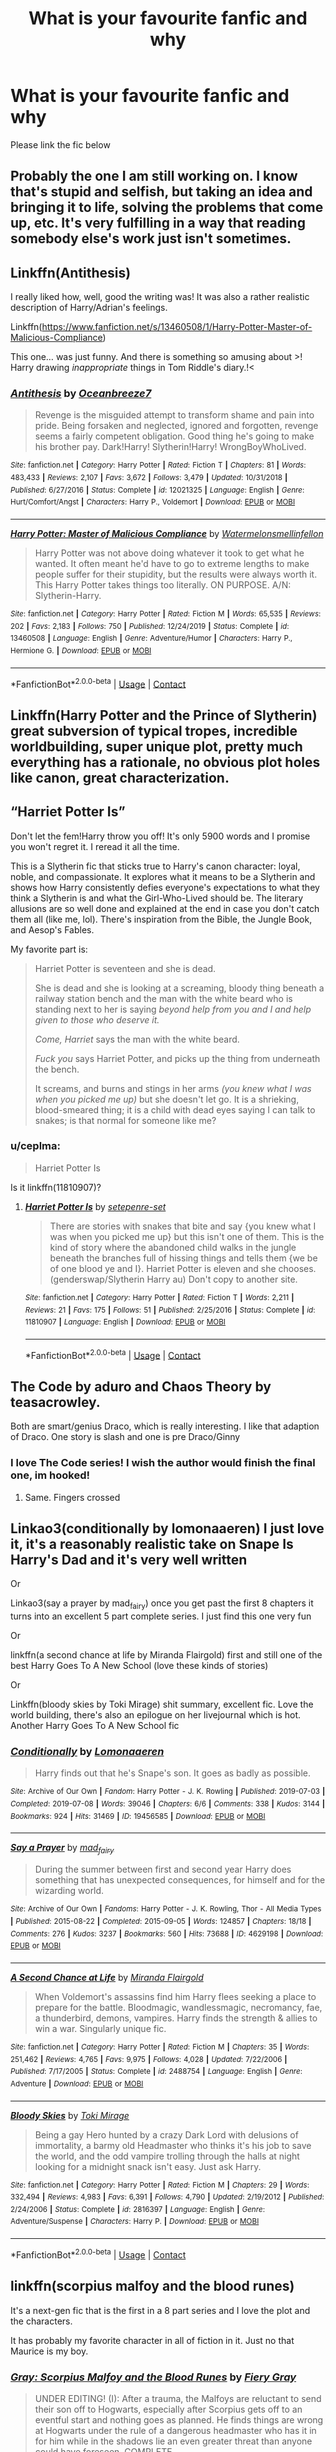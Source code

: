 #+TITLE: What is your favourite fanfic and why

* What is your favourite fanfic and why
:PROPERTIES:
:Author: Temporary_Hope7623
:Score: 9
:DateUnix: 1609873034.0
:DateShort: 2021-Jan-05
:END:
Please link the fic below


** Probably the one I am still working on. I know that's stupid and selfish, but taking an idea and bringing it to life, solving the problems that come up, etc. It's very fulfilling in a way that reading somebody else's work just isn't sometimes.
:PROPERTIES:
:Author: Sarifel
:Score: 4
:DateUnix: 1609897209.0
:DateShort: 2021-Jan-06
:END:


** Linkffn(Antithesis)

I really liked how, well, good the writing was! It was also a rather realistic description of Harry/Adrian's feelings.

Linkffn([[https://www.fanfiction.net/s/13460508/1/Harry-Potter-Master-of-Malicious-Compliance]])

This one... was just funny. And there is something so amusing about >! Harry drawing /inappropriate/ things in Tom Riddle's diary.!<
:PROPERTIES:
:Author: HarryPotterIsAmazing
:Score: 3
:DateUnix: 1609915539.0
:DateShort: 2021-Jan-06
:END:

*** [[https://www.fanfiction.net/s/12021325/1/][*/Antithesis/*]] by [[https://www.fanfiction.net/u/2317158/Oceanbreeze7][/Oceanbreeze7/]]

#+begin_quote
  Revenge is the misguided attempt to transform shame and pain into pride. Being forsaken and neglected, ignored and forgotten, revenge seems a fairly competent obligation. Good thing he's going to make his brother pay. Dark!Harry! Slytherin!Harry! WrongBoyWhoLived.
#+end_quote

^{/Site/:} ^{fanfiction.net} ^{*|*} ^{/Category/:} ^{Harry} ^{Potter} ^{*|*} ^{/Rated/:} ^{Fiction} ^{T} ^{*|*} ^{/Chapters/:} ^{81} ^{*|*} ^{/Words/:} ^{483,433} ^{*|*} ^{/Reviews/:} ^{2,107} ^{*|*} ^{/Favs/:} ^{3,672} ^{*|*} ^{/Follows/:} ^{3,479} ^{*|*} ^{/Updated/:} ^{10/31/2018} ^{*|*} ^{/Published/:} ^{6/27/2016} ^{*|*} ^{/Status/:} ^{Complete} ^{*|*} ^{/id/:} ^{12021325} ^{*|*} ^{/Language/:} ^{English} ^{*|*} ^{/Genre/:} ^{Hurt/Comfort/Angst} ^{*|*} ^{/Characters/:} ^{Harry} ^{P.,} ^{Voldemort} ^{*|*} ^{/Download/:} ^{[[http://www.ff2ebook.com/old/ffn-bot/index.php?id=12021325&source=ff&filetype=epub][EPUB]]} ^{or} ^{[[http://www.ff2ebook.com/old/ffn-bot/index.php?id=12021325&source=ff&filetype=mobi][MOBI]]}

--------------

[[https://www.fanfiction.net/s/13460508/1/][*/Harry Potter: Master of Malicious Compliance/*]] by [[https://www.fanfiction.net/u/3996465/Watermelonsmellinfellon][/Watermelonsmellinfellon/]]

#+begin_quote
  Harry Potter was not above doing whatever it took to get what he wanted. It often meant he'd have to go to extreme lengths to make people suffer for their stupidity, but the results were always worth it. This Harry Potter takes things too literally. ON PURPOSE. A/N: Slytherin-Harry.
#+end_quote

^{/Site/:} ^{fanfiction.net} ^{*|*} ^{/Category/:} ^{Harry} ^{Potter} ^{*|*} ^{/Rated/:} ^{Fiction} ^{M} ^{*|*} ^{/Words/:} ^{65,535} ^{*|*} ^{/Reviews/:} ^{202} ^{*|*} ^{/Favs/:} ^{2,183} ^{*|*} ^{/Follows/:} ^{750} ^{*|*} ^{/Published/:} ^{12/24/2019} ^{*|*} ^{/Status/:} ^{Complete} ^{*|*} ^{/id/:} ^{13460508} ^{*|*} ^{/Language/:} ^{English} ^{*|*} ^{/Genre/:} ^{Adventure/Humor} ^{*|*} ^{/Characters/:} ^{Harry} ^{P.,} ^{Hermione} ^{G.} ^{*|*} ^{/Download/:} ^{[[http://www.ff2ebook.com/old/ffn-bot/index.php?id=13460508&source=ff&filetype=epub][EPUB]]} ^{or} ^{[[http://www.ff2ebook.com/old/ffn-bot/index.php?id=13460508&source=ff&filetype=mobi][MOBI]]}

--------------

*FanfictionBot*^{2.0.0-beta} | [[https://github.com/FanfictionBot/reddit-ffn-bot/wiki/Usage][Usage]] | [[https://www.reddit.com/message/compose?to=tusing][Contact]]
:PROPERTIES:
:Author: FanfictionBot
:Score: 2
:DateUnix: 1609915659.0
:DateShort: 2021-Jan-06
:END:


** Linkffn(Harry Potter and the Prince of Slytherin) great subversion of typical tropes, incredible worldbuilding, super unique plot, pretty much everything has a rationale, no obvious plot holes like canon, great characterization.
:PROPERTIES:
:Author: SwordOfRome11
:Score: 3
:DateUnix: 1609945807.0
:DateShort: 2021-Jan-06
:END:


** “Harriet Potter Is”

Don't let the fem!Harry throw you off! It's only 5900 words and I promise you won't regret it. I reread it all the time.

This is a Slytherin fic that sticks true to Harry's canon character: loyal, noble, and compassionate. It explores what it means to be a Slytherin and shows how Harry consistently defies everyone's expectations to what they think a Slytherin is and what the Girl-Who-Lived should be. The literary allusions are so well done and explained at the end in case you don't catch them all (like me, lol). There's inspiration from the Bible, the Jungle Book, and Aesop's Fables.

My favorite part is:

#+begin_quote

  #+begin_quote
    Harriet Potter is seventeen and she is dead.

    She is dead and she is looking at a screaming, bloody thing beneath a railway station bench and the man with the white beard who is standing next to her is saying /beyond help from you and I and help given to those who deserve it./

    /Come, Harriet/ says the man with the white beard.

    /Fuck you/ says Harriet Potter, and picks up the thing from underneath the bench.

    It screams, and burns and stings in her arms /(you knew what I was when you picked me up)/ but she doesn't let go. It is a shrieking, blood-smeared thing; it is a child with dead eyes saying I can talk to snakes; is that normal for someone like me?
  #+end_quote
#+end_quote
:PROPERTIES:
:Author: darlingnicky
:Score: 4
:DateUnix: 1609884292.0
:DateShort: 2021-Jan-06
:END:

*** u/ceplma:
#+begin_quote
  Harriet Potter Is
#+end_quote

Is it linkffn(11810907)?
:PROPERTIES:
:Author: ceplma
:Score: 1
:DateUnix: 1609888768.0
:DateShort: 2021-Jan-06
:END:

**** [[https://www.fanfiction.net/s/11810907/1/][*/Harriet Potter Is/*]] by [[https://www.fanfiction.net/u/7450171/setepenre-set][/setepenre-set/]]

#+begin_quote
  There are stories with snakes that bite and say {you knew what I was when you picked me up} but this isn't one of them. This is the kind of story where the abandoned child walks in the jungle beneath the branches full of hissing things and tells them {we be of one blood ye and I}. Harriet Potter is eleven and she chooses. (genderswap/Slytherin Harry au) Don't copy to another site.
#+end_quote

^{/Site/:} ^{fanfiction.net} ^{*|*} ^{/Category/:} ^{Harry} ^{Potter} ^{*|*} ^{/Rated/:} ^{Fiction} ^{T} ^{*|*} ^{/Words/:} ^{2,211} ^{*|*} ^{/Reviews/:} ^{21} ^{*|*} ^{/Favs/:} ^{175} ^{*|*} ^{/Follows/:} ^{51} ^{*|*} ^{/Published/:} ^{2/25/2016} ^{*|*} ^{/Status/:} ^{Complete} ^{*|*} ^{/id/:} ^{11810907} ^{*|*} ^{/Language/:} ^{English} ^{*|*} ^{/Download/:} ^{[[http://www.ff2ebook.com/old/ffn-bot/index.php?id=11810907&source=ff&filetype=epub][EPUB]]} ^{or} ^{[[http://www.ff2ebook.com/old/ffn-bot/index.php?id=11810907&source=ff&filetype=mobi][MOBI]]}

--------------

*FanfictionBot*^{2.0.0-beta} | [[https://github.com/FanfictionBot/reddit-ffn-bot/wiki/Usage][Usage]] | [[https://www.reddit.com/message/compose?to=tusing][Contact]]
:PROPERTIES:
:Author: FanfictionBot
:Score: 1
:DateUnix: 1609888788.0
:DateShort: 2021-Jan-06
:END:


** The Code by aduro and Chaos Theory by teasacrowley.

Both are smart/genius Draco, which is really interesting. I like that adaption of Draco. One story is slash and one is pre Draco/Ginny
:PROPERTIES:
:Author: xHey_All_You_Peoplex
:Score: 2
:DateUnix: 1609883058.0
:DateShort: 2021-Jan-06
:END:

*** I love The Code series! I wish the author would finish the final one, im hooked!
:PROPERTIES:
:Author: tilocke88
:Score: 1
:DateUnix: 1609950771.0
:DateShort: 2021-Jan-06
:END:

**** Same. Fingers crossed
:PROPERTIES:
:Author: xHey_All_You_Peoplex
:Score: 1
:DateUnix: 1609963183.0
:DateShort: 2021-Jan-06
:END:


** Linkao3(conditionally by lomonaaeren) I just love it, it's a reasonably realistic take on Snape Is Harry's Dad and it's very well written

Or

Linkao3(say a prayer by mad_fairy) once you get past the first 8 chapters it turns into an excellent 5 part complete series. I just find this one very fun

Or

linkffn(a second chance at life by Miranda Flairgold) first and still one of the best Harry Goes To A New School (love these kinds of stories)

Or

Linkffn(bloody skies by Toki Mirage) shit summary, excellent fic. Love the world building, there's also an epilogue on her livejournal which is hot. Another Harry Goes To A New School fic
:PROPERTIES:
:Author: LiriStorm
:Score: 2
:DateUnix: 1609899688.0
:DateShort: 2021-Jan-06
:END:

*** [[https://archiveofourown.org/works/19456585][*/Conditionally/*]] by [[https://www.archiveofourown.org/users/Lomonaaeren/pseuds/Lomonaaeren][/Lomonaaeren/]]

#+begin_quote
  Harry finds out that he's Snape's son. It goes as badly as possible.
#+end_quote

^{/Site/:} ^{Archive} ^{of} ^{Our} ^{Own} ^{*|*} ^{/Fandom/:} ^{Harry} ^{Potter} ^{-} ^{J.} ^{K.} ^{Rowling} ^{*|*} ^{/Published/:} ^{2019-07-03} ^{*|*} ^{/Completed/:} ^{2019-07-08} ^{*|*} ^{/Words/:} ^{39046} ^{*|*} ^{/Chapters/:} ^{6/6} ^{*|*} ^{/Comments/:} ^{338} ^{*|*} ^{/Kudos/:} ^{3144} ^{*|*} ^{/Bookmarks/:} ^{924} ^{*|*} ^{/Hits/:} ^{31469} ^{*|*} ^{/ID/:} ^{19456585} ^{*|*} ^{/Download/:} ^{[[https://archiveofourown.org/downloads/19456585/Conditionally.epub?updated_at=1599367589][EPUB]]} ^{or} ^{[[https://archiveofourown.org/downloads/19456585/Conditionally.mobi?updated_at=1599367589][MOBI]]}

--------------

[[https://archiveofourown.org/works/4629198][*/Say a Prayer/*]] by [[https://www.archiveofourown.org/users/mad_fairy/pseuds/mad_fairy][/mad_fairy/]]

#+begin_quote
  During the summer between first and second year Harry does something that has unexpected consequences, for himself and for the wizarding world.
#+end_quote

^{/Site/:} ^{Archive} ^{of} ^{Our} ^{Own} ^{*|*} ^{/Fandoms/:} ^{Harry} ^{Potter} ^{-} ^{J.} ^{K.} ^{Rowling,} ^{Thor} ^{-} ^{All} ^{Media} ^{Types} ^{*|*} ^{/Published/:} ^{2015-08-22} ^{*|*} ^{/Completed/:} ^{2015-09-05} ^{*|*} ^{/Words/:} ^{124857} ^{*|*} ^{/Chapters/:} ^{18/18} ^{*|*} ^{/Comments/:} ^{276} ^{*|*} ^{/Kudos/:} ^{3237} ^{*|*} ^{/Bookmarks/:} ^{560} ^{*|*} ^{/Hits/:} ^{73688} ^{*|*} ^{/ID/:} ^{4629198} ^{*|*} ^{/Download/:} ^{[[https://archiveofourown.org/downloads/4629198/Say%20a%20Prayer.epub?updated_at=1605794425][EPUB]]} ^{or} ^{[[https://archiveofourown.org/downloads/4629198/Say%20a%20Prayer.mobi?updated_at=1605794425][MOBI]]}

--------------

[[https://www.fanfiction.net/s/2488754/1/][*/A Second Chance at Life/*]] by [[https://www.fanfiction.net/u/100447/Miranda-Flairgold][/Miranda Flairgold/]]

#+begin_quote
  When Voldemort's assassins find him Harry flees seeking a place to prepare for the battle. Bloodmagic, wandlessmagic, necromancy, fae, a thunderbird, demons, vampires. Harry finds the strength & allies to win a war. Singularly unique fic.
#+end_quote

^{/Site/:} ^{fanfiction.net} ^{*|*} ^{/Category/:} ^{Harry} ^{Potter} ^{*|*} ^{/Rated/:} ^{Fiction} ^{M} ^{*|*} ^{/Chapters/:} ^{35} ^{*|*} ^{/Words/:} ^{251,462} ^{*|*} ^{/Reviews/:} ^{4,765} ^{*|*} ^{/Favs/:} ^{9,975} ^{*|*} ^{/Follows/:} ^{4,028} ^{*|*} ^{/Updated/:} ^{7/22/2006} ^{*|*} ^{/Published/:} ^{7/17/2005} ^{*|*} ^{/Status/:} ^{Complete} ^{*|*} ^{/id/:} ^{2488754} ^{*|*} ^{/Language/:} ^{English} ^{*|*} ^{/Genre/:} ^{Adventure} ^{*|*} ^{/Download/:} ^{[[http://www.ff2ebook.com/old/ffn-bot/index.php?id=2488754&source=ff&filetype=epub][EPUB]]} ^{or} ^{[[http://www.ff2ebook.com/old/ffn-bot/index.php?id=2488754&source=ff&filetype=mobi][MOBI]]}

--------------

[[https://www.fanfiction.net/s/2816397/1/][*/Bloody Skies/*]] by [[https://www.fanfiction.net/u/346025/Toki-Mirage][/Toki Mirage/]]

#+begin_quote
  Being a gay Hero hunted by a crazy Dark Lord with delusions of immortality, a barmy old Headmaster who thinks it's his job to save the world, and the odd vampire trolling through the halls at night looking for a midnight snack isn't easy. Just ask Harry.
#+end_quote

^{/Site/:} ^{fanfiction.net} ^{*|*} ^{/Category/:} ^{Harry} ^{Potter} ^{*|*} ^{/Rated/:} ^{Fiction} ^{M} ^{*|*} ^{/Chapters/:} ^{29} ^{*|*} ^{/Words/:} ^{332,494} ^{*|*} ^{/Reviews/:} ^{4,983} ^{*|*} ^{/Favs/:} ^{6,391} ^{*|*} ^{/Follows/:} ^{4,790} ^{*|*} ^{/Updated/:} ^{2/19/2012} ^{*|*} ^{/Published/:} ^{2/24/2006} ^{*|*} ^{/Status/:} ^{Complete} ^{*|*} ^{/id/:} ^{2816397} ^{*|*} ^{/Language/:} ^{English} ^{*|*} ^{/Genre/:} ^{Adventure/Suspense} ^{*|*} ^{/Characters/:} ^{Harry} ^{P.} ^{*|*} ^{/Download/:} ^{[[http://www.ff2ebook.com/old/ffn-bot/index.php?id=2816397&source=ff&filetype=epub][EPUB]]} ^{or} ^{[[http://www.ff2ebook.com/old/ffn-bot/index.php?id=2816397&source=ff&filetype=mobi][MOBI]]}

--------------

*FanfictionBot*^{2.0.0-beta} | [[https://github.com/FanfictionBot/reddit-ffn-bot/wiki/Usage][Usage]] | [[https://www.reddit.com/message/compose?to=tusing][Contact]]
:PROPERTIES:
:Author: FanfictionBot
:Score: 3
:DateUnix: 1609899716.0
:DateShort: 2021-Jan-06
:END:


** linkffn(scorpius malfoy and the blood runes)

It's a next-gen fic that is the first in a 8 part series and I love the plot and the characters.

It has probably my favorite character in all of fiction in it. Just no that Maurice is my boy.
:PROPERTIES:
:Author: mippo128
:Score: 1
:DateUnix: 1609907402.0
:DateShort: 2021-Jan-06
:END:

*** [[https://www.fanfiction.net/s/8940909/1/][*/Gray: Scorpius Malfoy and the Blood Runes/*]] by [[https://www.fanfiction.net/u/4502887/Fiery-Gray][/Fiery Gray/]]

#+begin_quote
  UNDER EDITING! (I): After a trauma, the Malfoys are reluctant to send their son off to Hogwarts, especially after Scorpius gets off to an eventful start and nothing goes as planned. He finds things are wrong at Hogwarts under the rule of a dangerous headmaster who has it in for him while in the shadows lie an even greater threat than anyone could have foreseen. COMPLETE
#+end_quote

^{/Site/:} ^{fanfiction.net} ^{*|*} ^{/Category/:} ^{Harry} ^{Potter} ^{*|*} ^{/Rated/:} ^{Fiction} ^{M} ^{*|*} ^{/Chapters/:} ^{18} ^{*|*} ^{/Words/:} ^{302,637} ^{*|*} ^{/Reviews/:} ^{317} ^{*|*} ^{/Favs/:} ^{119} ^{*|*} ^{/Follows/:} ^{72} ^{*|*} ^{/Updated/:} ^{8/20/2013} ^{*|*} ^{/Published/:} ^{1/24/2013} ^{*|*} ^{/Status/:} ^{Complete} ^{*|*} ^{/id/:} ^{8940909} ^{*|*} ^{/Language/:} ^{English} ^{*|*} ^{/Genre/:} ^{Adventure/Drama} ^{*|*} ^{/Characters/:} ^{Scorpius} ^{M.,} ^{Lucius} ^{M.,} ^{OC,} ^{Albus} ^{S.} ^{P.} ^{*|*} ^{/Download/:} ^{[[http://www.ff2ebook.com/old/ffn-bot/index.php?id=8940909&source=ff&filetype=epub][EPUB]]} ^{or} ^{[[http://www.ff2ebook.com/old/ffn-bot/index.php?id=8940909&source=ff&filetype=mobi][MOBI]]}

--------------

*FanfictionBot*^{2.0.0-beta} | [[https://github.com/FanfictionBot/reddit-ffn-bot/wiki/Usage][Usage]] | [[https://www.reddit.com/message/compose?to=tusing][Contact]]
:PROPERTIES:
:Author: FanfictionBot
:Score: 1
:DateUnix: 1609907427.0
:DateShort: 2021-Jan-06
:END:


** Backwords with Purpose: Always and Always by Deadwoodpecker for sure!

Best take on a time travel fic I've ever read. Well fleshed out, action, romance, mystery, all of it

Even if you dont really read time travel stories, id still recommend. This is not a "oh well hermione just altered a time turner" This is well thought out with lots of elements that surprised me. Its my all time fave
:PROPERTIES:
:Author: tilocke88
:Score: 1
:DateUnix: 1609950734.0
:DateShort: 2021-Jan-06
:END:
